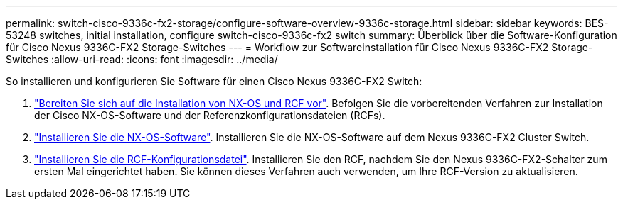 ---
permalink: switch-cisco-9336c-fx2-storage/configure-software-overview-9336c-storage.html 
sidebar: sidebar 
keywords: BES-53248 switches, initial installation, configure switch-cisco-9336c-fx2 switch 
summary: Überblick über die Software-Konfiguration für Cisco Nexus 9336C-FX2 Storage-Switches 
---
= Workflow zur Softwareinstallation für Cisco Nexus 9336C-FX2 Storage-Switches
:allow-uri-read: 
:icons: font
:imagesdir: ../media/


[role="lead"]
So installieren und konfigurieren Sie Software für einen Cisco Nexus 9336C-FX2 Switch:

. link:install-nxos-overview-9336c-storage.html["Bereiten Sie sich auf die Installation von NX-OS und RCF vor"]. Befolgen Sie die vorbereitenden Verfahren zur Installation der Cisco NX-OS-Software und der Referenzkonfigurationsdateien (RCFs).
. link:install-nxos-software-9336c-storage.html["Installieren Sie die NX-OS-Software"]. Installieren Sie die NX-OS-Software auf dem Nexus 9336C-FX2 Cluster Switch.
. link:install-nxos-rcf-9336c-storage.html["Installieren Sie die RCF-Konfigurationsdatei"]. Installieren Sie den RCF, nachdem Sie den Nexus 9336C-FX2-Schalter zum ersten Mal eingerichtet haben. Sie können dieses Verfahren auch verwenden, um Ihre RCF-Version zu aktualisieren.

